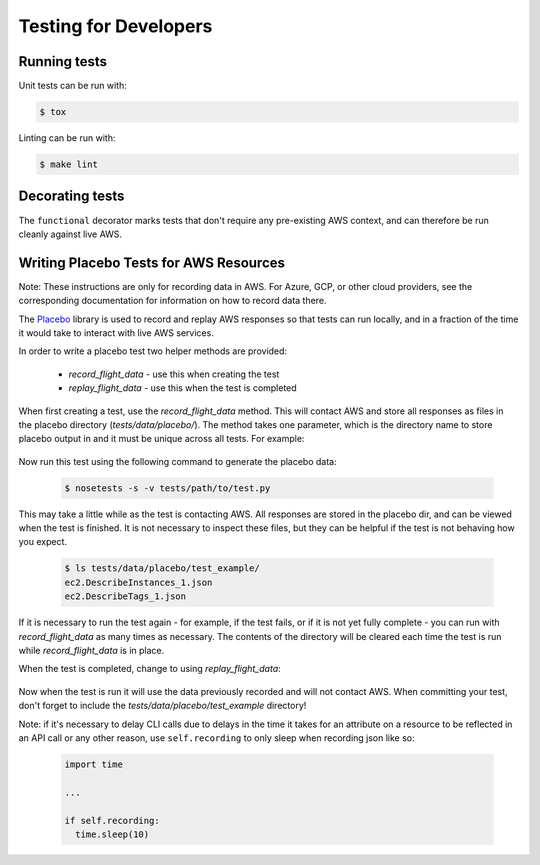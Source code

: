 .. _developer-tests:

Testing for Developers
======================

Running tests
~~~~~~~~~~~~~

Unit tests can be run with:

.. code-block:: bash

   $ tox

Linting can be run with:

.. code-block:: bash

  $ make lint


Decorating tests
~~~~~~~~~~~~~~~~

The ``functional`` decorator marks tests that don't require any pre-existing
AWS context, and can therefore be run cleanly against live AWS.

Writing Placebo Tests for AWS Resources
~~~~~~~~~~~~~~~~~~~~~~~~~~~~~~~~~~~~~~~

Note: These instructions are only for recording data in AWS. For Azure, GCP, or
other cloud providers, see the corresponding documentation for information on how
to record data there.

The `Placebo <http://placebo.readthedocs.io/en/latest/>`_ library is used to
record and replay AWS responses so that tests can run locally, and in a fraction
of the time it would take to interact with live AWS services.

In order to write a placebo test two helper methods are provided:

  - `record_flight_data` - use this when creating the test
  - `replay_flight_data` - use this when the test is completed

When first creating a test, use the `record_flight_data` method.  This will
contact AWS and store all responses as files in the placebo directory
(`tests/data/placebo/`).  The method takes one parameter, which is the directory
name to store placebo output in and it must be unique across all tests.  For
example:

  .. code-block:: python
    :emphasize-lines: 2,3

    def test_example(self):
        session_factory = self.record_flight_data(
            'test_example')

        policy = {
            'name': 'list-ec2-instances',
            'resource': 'ec2'
        }
            
        policy = self.load_policy(
            policy,
            session_factory=session_factory)

        resources = policy.run()
        self.assertEqual(len(resources), 1)

Now run this test using the following command to generate the placebo data:

  .. code-block:: shell

    $ nosetests -s -v tests/path/to/test.py

This may take a little while as the test is contacting AWS.
All responses are stored in the placebo dir, and can be viewed when the test is
finished.  It is not necessary to inspect these files, but they can be helpful
if the test is not behaving how you expect.

  .. code-block:: shell

    $ ls tests/data/placebo/test_example/
    ec2.DescribeInstances_1.json
    ec2.DescribeTags_1.json

If it is necessary to run the test again - for example, if the test fails, or if
it is not yet fully complete - you can run with `record_flight_data` as many
times as necessary.  The contents of the directory will be cleared each time the
test is run while `record_flight_data` is in place.

When the test is completed, change to using `replay_flight_data`:

  .. code-block:: python
    :emphasize-lines: 2,3

    def test_example(self):
        session_factory = self.replay_flight_data(
            'test_example')

        ...

Now when the test is run it will use the data previously recorded and will not
contact AWS.  When committing your test, don't forget to include the 
`tests/data/placebo/test_example` directory!

Note: if it's necessary to delay CLI calls due to delays in the time it takes
for an attribute on a resource to be reflected in an API call or any other reason,
use ``self.recording`` to only sleep when recording json like so:

  .. code-block:: python

    import time

    ...

    if self.recording:
      time.sleep(10)
